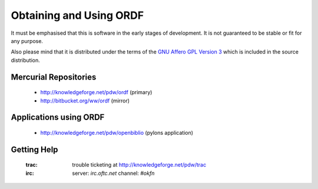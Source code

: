 Obtaining and Using ORDF
========================

It must be emphasised that this is software in the early stages of
development. It is not guaranteed to be stable or fit for any purpose.

Also please mind that it is distributed under the terms of the 
`GNU Affero GPL Version 3`_ which is included in the source distribution.

Mercurial Repositories
----------------------

    * http://knowledgeforge.net/pdw/ordf (primary)
    * http://bitbucket.org/ww/ordf (mirror)

Applications using ORDF
-----------------------

    * http://knowledgeforge.net/pdw/openbiblio (pylons application)

Getting Help
------------

    :trac: trouble ticketing at http://knowledgeforge.net/pdw/trac
    :irc: server: *irc.oftc.net* channel: *#okfn*

.. _GNU Affero GPL Version 3: http://www.gnu.org/licenses/agpl-3.0.html
